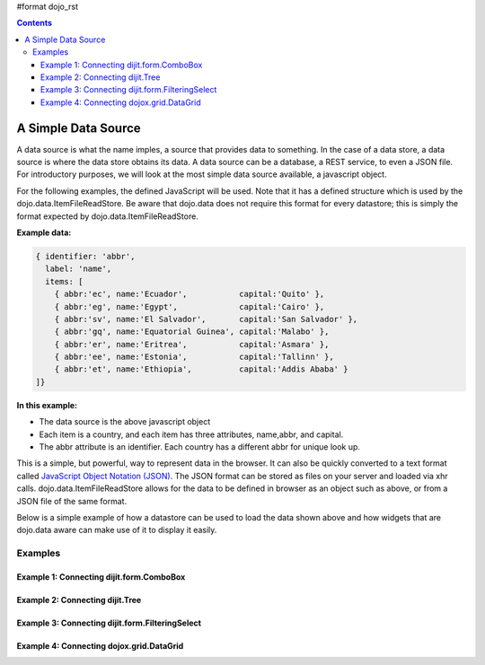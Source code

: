 #format dojo_rst

.. contents::
  :depth: 3

A Simple Data Source
====================

A data source is what the name imples, a source that provides data to something.  In the case of a data store, a data source is where the data store obtains its data.  A data source can be a database, a REST service, to even a JSON file.  For introductory purposes, we will look at the most simple data source available, a javascript object.

For the following examples, the defined JavaScript will be used.  Note that it has a defined structure which is used by the dojo.data.ItemFileReadStore.  Be aware that dojo.data does not require this format for every datastore; this is simply the format expected by dojo.data.ItemFileReadStore.

**Example data:**

.. code-block :: javascript

  { identifier: 'abbr', 
    label: 'name',
    items: [
      { abbr:'ec', name:'Ecuador',           capital:'Quito' },
      { abbr:'eg', name:'Egypt',             capital:'Cairo' },
      { abbr:'sv', name:'El Salvador',       capital:'San Salvador' },
      { abbr:'gq', name:'Equatorial Guinea', capital:'Malabo' },
      { abbr:'er', name:'Eritrea',           capital:'Asmara' },
      { abbr:'ee', name:'Estonia',           capital:'Tallinn' },
      { abbr:'et', name:'Ethiopia',          capital:'Addis Ababa' }
  ]}


**In this example:**

* The data source is the above javascript object
* Each item is a country, and each item has three attributes, name,abbr, and capital.
* The abbr attribute is an identifier. Each country has a different abbr for unique look up.

This is a simple, but powerful, way to represent data in the browser.  It can also be quickly converted to a text format called `JavaScript Object Notation (JSON) <http://www.json.org>`_.  The JSON format can be stored as files on your server and loaded via xhr calls.  dojo.data.ItemFileReadStore allows for the data to be defined in browser as an object such as above, or from a JSON file of the same format.  


Below is a simple example of how a datastore can be used to load the data shown above and how widgets that are dojo.data aware can make use of it to display it easily.

========
Examples
========

Example 1:  Connecting dijit.form.ComboBox
------------------------------------------

.. cv-compound ::
  
  .. cv :: javascript

    <script>
      dojo.require("dojo.data.ItemFileReadStore");
      dojo.require("dijit.form.ComboBox");

      var storeData =   { identifier: 'abbr', 
        label: 'name',
        items: [
          { abbr:'ec', name:'Ecuador',           capital:'Quito' },
          { abbr:'eg', name:'Egypt',             capital:'Cairo' },
          { abbr:'sv', name:'El Salvador',       capital:'San Salvador' },
          { abbr:'gq', name:'Equatorial Guinea', capital:'Malabo' },
          { abbr:'er', name:'Eritrea',           capital:'Asmara' },
          { abbr:'ee', name:'Estonia',           capital:'Tallinn' },
          { abbr:'et', name:'Ethiopia',          capital:'Addis Ababa' }
      ]}
    </script>

  .. cv :: html 

    <div dojoType="dojo.data.ItemFileReadStore" data="storeData" jsId="countryStore"></div>
    <div dojoType="dijit.form.ComboBox" store="countryStore" searchAttr="name"></div>



Example 2:  Connecting dijit.Tree
---------------------------------

.. cv-compound ::
  
  .. cv :: javascript

    <script>
      dojo.require("dojo.data.ItemFileReadStore");
      dojo.require("dijit.Tree");

      var storeData =   { identifier: 'abbr', 
        label: 'name',
        items: [
          { abbr:'ec', name:'Ecuador',           capital:'Quito' },
          { abbr:'eg', name:'Egypt',             capital:'Cairo' },
          { abbr:'sv', name:'El Salvador',       capital:'San Salvador' },
          { abbr:'gq', name:'Equatorial Guinea', capital:'Malabo' },
          { abbr:'er', name:'Eritrea',           capital:'Asmara' },
          { abbr:'ee', name:'Estonia',           capital:'Tallinn' },
          { abbr:'et', name:'Ethiopia',          capital:'Addis Ababa' }
      ]}
    </script>

  .. cv :: html 

    <div dojoType="dojo.data.ItemFileReadStore" data="storeData" jsId="countryStore"></div>
    <div dojoType="dijit.tree.ForestStoreModel" jsId="countryModel" store="countryStore" query="{}" rootId="Countries" rootLabel="Countries"></div>
    <div dojoType="dijit.Tree" model="countryModel"></div>

    
Example 3:  Connecting dijit.form.FilteringSelect
-------------------------------------------------

.. cv-compound ::
  
  .. cv :: javascript

    <script>
      dojo.require("dojo.data.ItemFileReadStore");
      dojo.require("dijit.form.FilteringSelect");

      var storeData =   { identifier: 'abbr', 
        label: 'name',
        items: [
          { abbr:'ec', name:'Ecuador',           capital:'Quito' },
          { abbr:'eg', name:'Egypt',             capital:'Cairo' },
          { abbr:'sv', name:'El Salvador',       capital:'San Salvador' },
          { abbr:'gq', name:'Equatorial Guinea', capital:'Malabo' },
          { abbr:'er', name:'Eritrea',           capital:'Asmara' },
          { abbr:'ee', name:'Estonia',           capital:'Tallinn' },
          { abbr:'et', name:'Ethiopia',          capital:'Addis Ababa' }
      ]}
    </script>

  .. cv :: html 

    <div dojoType="dojo.data.ItemFileReadStore" data="storeData" jsId="countryStore"></div>
    <div dojoType="dijit.form.FilteringSelect" store="countryStore" searchAttr="name"></div>


Example 4:  Connecting dojox.grid.DataGrid
------------------------------------------

.. cv-compound ::

  .. cv :: javascript

    <script>
      dojo.require("dojox.grid.DataGrid");
      dojo.require("dojo.data.ItemFileReadStore");
      var layoutCountries = [
        [
          { field: "abbr", name: "Abbeviation", width: 10 },
          { field: "name", name: "Name", width: 10 },
          { field: "capital", name: "Capital", width: 'auto' }
        ]
      ];

      var storeData =   { identifier: 'abbr', 
        label: 'name',
        items: [
          { abbr:'ec', name:'Ecuador',           capital:'Quito' },
          { abbr:'eg', name:'Egypt',             capital:'Cairo' },
          { abbr:'sv', name:'El Salvador',       capital:'San Salvador' },
          { abbr:'gq', name:'Equatorial Guinea', capital:'Malabo' },
          { abbr:'er', name:'Eritrea',           capital:'Asmara' },
          { abbr:'ee', name:'Estonia',           capital:'Tallinn' },
          { abbr:'et', name:'Ethiopia',          capital:'Addis Ababa' }
      ]}

    </script>

  .. cv :: html

    <div style="width: 400px; height: 300px;">
      <div dojoType="dojo.data.ItemFileReadStore" jsId="countryStoreForGrid" data="storeData"></div>
      <div id="grid" 
        dojoType="dojox.grid.DataGrid" 
        store="countryStoreForGrid" 
        structure="layoutCountries" 
        queryOptions="{deep:true}"
        query="{}" 
        rowsPerPage="40">
      </div>
    </div>

  .. cv:: css

    <style type="text/css">
      @import "/moin_static163/js/dojo/trunk/release/dojo/dojox/grid/resources/Grid.css";
      @import "/moin_static163/js/dojo/trunk/release/dojo/dojox/grid/resources/nihiloGrid.css";

      .dojoxGrid table {
        margin: 0;
      }
    </style>
